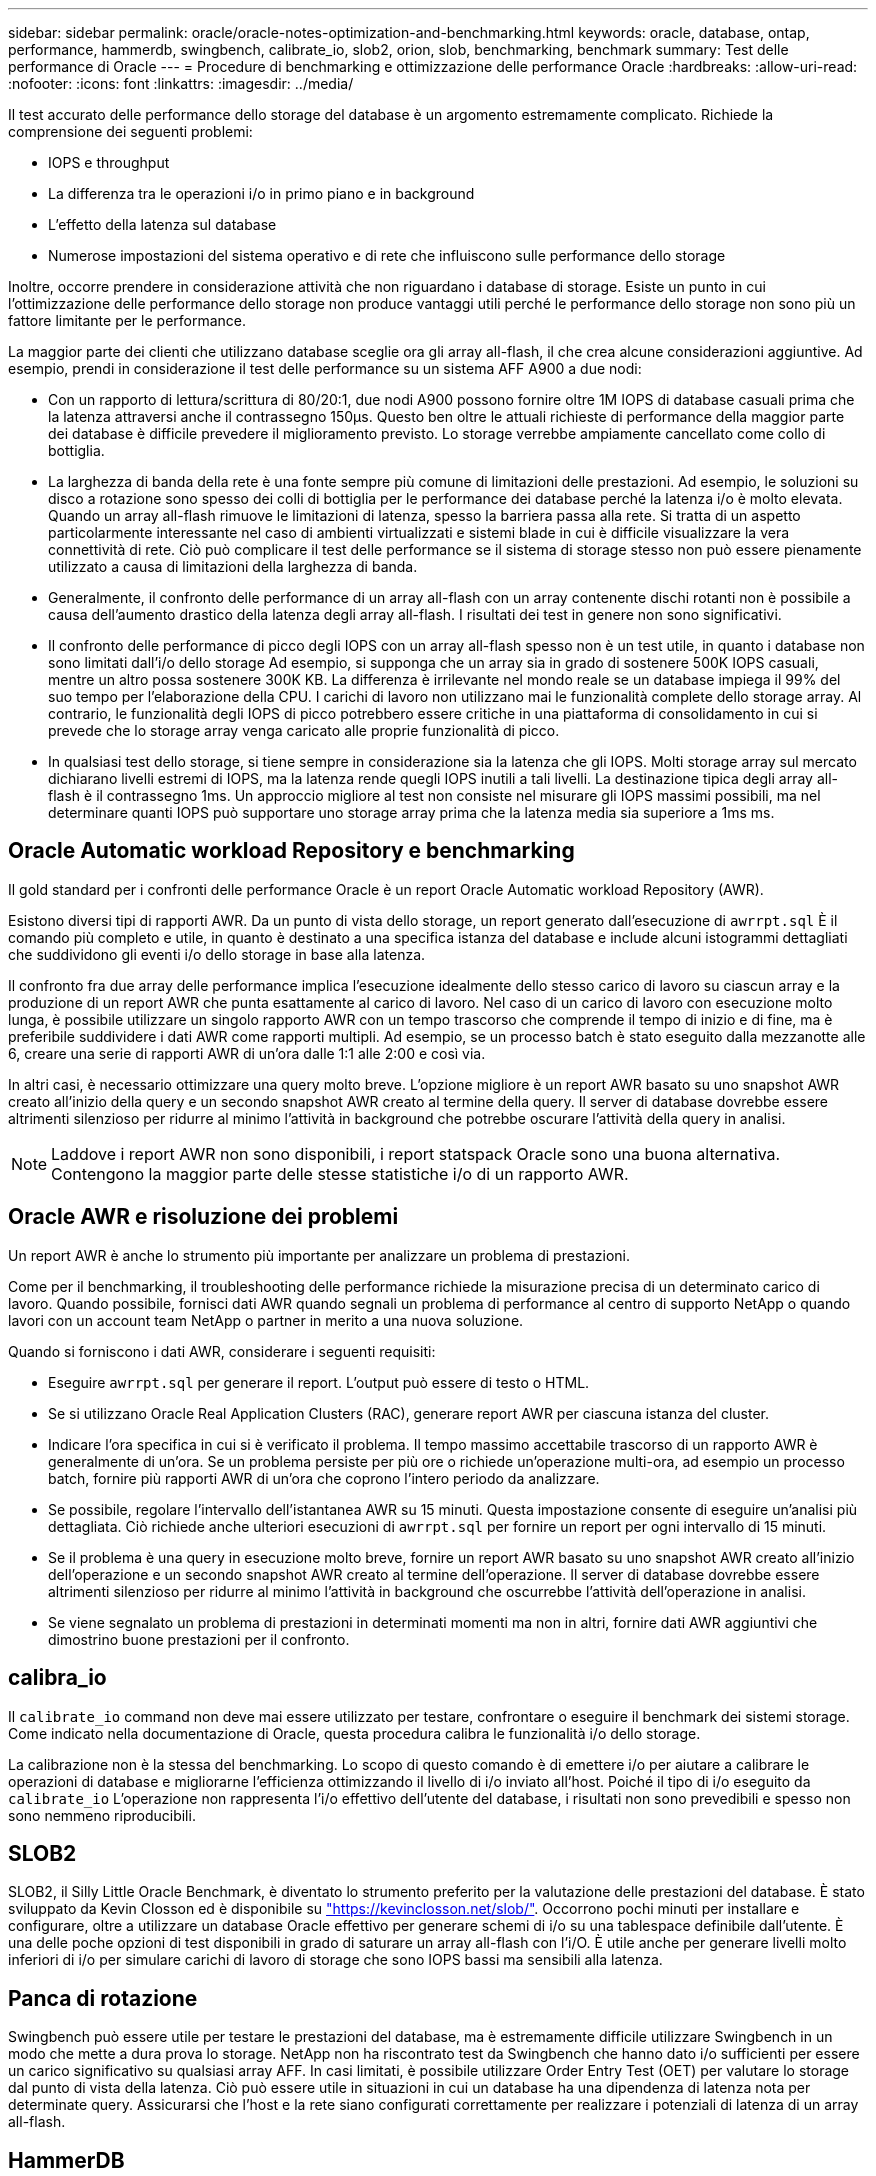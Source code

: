 ---
sidebar: sidebar 
permalink: oracle/oracle-notes-optimization-and-benchmarking.html 
keywords: oracle, database, ontap, performance, hammerdb, swingbench, calibrate_io, slob2, orion, slob, benchmarking, benchmark 
summary: Test delle performance di Oracle 
---
= Procedure di benchmarking e ottimizzazione delle performance Oracle
:hardbreaks:
:allow-uri-read: 
:nofooter: 
:icons: font
:linkattrs: 
:imagesdir: ../media/


[role="lead"]
Il test accurato delle performance dello storage del database è un argomento estremamente complicato. Richiede la comprensione dei seguenti problemi:

* IOPS e throughput
* La differenza tra le operazioni i/o in primo piano e in background
* L'effetto della latenza sul database
* Numerose impostazioni del sistema operativo e di rete che influiscono sulle performance dello storage


Inoltre, occorre prendere in considerazione attività che non riguardano i database di storage. Esiste un punto in cui l'ottimizzazione delle performance dello storage non produce vantaggi utili perché le performance dello storage non sono più un fattore limitante per le performance.

La maggior parte dei clienti che utilizzano database sceglie ora gli array all-flash, il che crea alcune considerazioni aggiuntive. Ad esempio, prendi in considerazione il test delle performance su un sistema AFF A900 a due nodi:

* Con un rapporto di lettura/scrittura di 80/20:1, due nodi A900 possono fornire oltre 1M IOPS di database casuali prima che la latenza attraversi anche il contrassegno 150µs. Questo ben oltre le attuali richieste di performance della maggior parte dei database è difficile prevedere il miglioramento previsto. Lo storage verrebbe ampiamente cancellato come collo di bottiglia.
* La larghezza di banda della rete è una fonte sempre più comune di limitazioni delle prestazioni. Ad esempio, le soluzioni su disco a rotazione sono spesso dei colli di bottiglia per le performance dei database perché la latenza i/o è molto elevata. Quando un array all-flash rimuove le limitazioni di latenza, spesso la barriera passa alla rete. Si tratta di un aspetto particolarmente interessante nel caso di ambienti virtualizzati e sistemi blade in cui è difficile visualizzare la vera connettività di rete. Ciò può complicare il test delle performance se il sistema di storage stesso non può essere pienamente utilizzato a causa di limitazioni della larghezza di banda.
* Generalmente, il confronto delle performance di un array all-flash con un array contenente dischi rotanti non è possibile a causa dell'aumento drastico della latenza degli array all-flash. I risultati dei test in genere non sono significativi.
* Il confronto delle performance di picco degli IOPS con un array all-flash spesso non è un test utile, in quanto i database non sono limitati dall'i/o dello storage Ad esempio, si supponga che un array sia in grado di sostenere 500K IOPS casuali, mentre un altro possa sostenere 300K KB. La differenza è irrilevante nel mondo reale se un database impiega il 99% del suo tempo per l'elaborazione della CPU. I carichi di lavoro non utilizzano mai le funzionalità complete dello storage array. Al contrario, le funzionalità degli IOPS di picco potrebbero essere critiche in una piattaforma di consolidamento in cui si prevede che lo storage array venga caricato alle proprie funzionalità di picco.
* In qualsiasi test dello storage, si tiene sempre in considerazione sia la latenza che gli IOPS. Molti storage array sul mercato dichiarano livelli estremi di IOPS, ma la latenza rende quegli IOPS inutili a tali livelli. La destinazione tipica degli array all-flash è il contrassegno 1ms. Un approccio migliore al test non consiste nel misurare gli IOPS massimi possibili, ma nel determinare quanti IOPS può supportare uno storage array prima che la latenza media sia superiore a 1ms ms.




== Oracle Automatic workload Repository e benchmarking

Il gold standard per i confronti delle performance Oracle è un report Oracle Automatic workload Repository (AWR).

Esistono diversi tipi di rapporti AWR. Da un punto di vista dello storage, un report generato dall'esecuzione di `awrrpt.sql` È il comando più completo e utile, in quanto è destinato a una specifica istanza del database e include alcuni istogrammi dettagliati che suddividono gli eventi i/o dello storage in base alla latenza.

Il confronto fra due array delle performance implica l'esecuzione idealmente dello stesso carico di lavoro su ciascun array e la produzione di un report AWR che punta esattamente al carico di lavoro. Nel caso di un carico di lavoro con esecuzione molto lunga, è possibile utilizzare un singolo rapporto AWR con un tempo trascorso che comprende il tempo di inizio e di fine, ma è preferibile suddividere i dati AWR come rapporti multipli. Ad esempio, se un processo batch è stato eseguito dalla mezzanotte alle 6, creare una serie di rapporti AWR di un'ora dalle 1:1 alle 2:00 e così via.

In altri casi, è necessario ottimizzare una query molto breve. L'opzione migliore è un report AWR basato su uno snapshot AWR creato all'inizio della query e un secondo snapshot AWR creato al termine della query. Il server di database dovrebbe essere altrimenti silenzioso per ridurre al minimo l'attività in background che potrebbe oscurare l'attività della query in analisi.


NOTE: Laddove i report AWR non sono disponibili, i report statspack Oracle sono una buona alternativa. Contengono la maggior parte delle stesse statistiche i/o di un rapporto AWR.



== Oracle AWR e risoluzione dei problemi

Un report AWR è anche lo strumento più importante per analizzare un problema di prestazioni.

Come per il benchmarking, il troubleshooting delle performance richiede la misurazione precisa di un determinato carico di lavoro. Quando possibile, fornisci dati AWR quando segnali un problema di performance al centro di supporto NetApp o quando lavori con un account team NetApp o partner in merito a una nuova soluzione.

Quando si forniscono i dati AWR, considerare i seguenti requisiti:

* Eseguire `awrrpt.sql` per generare il report. L'output può essere di testo o HTML.
* Se si utilizzano Oracle Real Application Clusters (RAC), generare report AWR per ciascuna istanza del cluster.
* Indicare l'ora specifica in cui si è verificato il problema. Il tempo massimo accettabile trascorso di un rapporto AWR è generalmente di un'ora. Se un problema persiste per più ore o richiede un'operazione multi-ora, ad esempio un processo batch, fornire più rapporti AWR di un'ora che coprono l'intero periodo da analizzare.
* Se possibile, regolare l'intervallo dell'istantanea AWR su 15 minuti. Questa impostazione consente di eseguire un'analisi più dettagliata. Ciò richiede anche ulteriori esecuzioni di `awrrpt.sql` per fornire un report per ogni intervallo di 15 minuti.
* Se il problema è una query in esecuzione molto breve, fornire un report AWR basato su uno snapshot AWR creato all'inizio dell'operazione e un secondo snapshot AWR creato al termine dell'operazione. Il server di database dovrebbe essere altrimenti silenzioso per ridurre al minimo l'attività in background che oscurrebbe l'attività dell'operazione in analisi.
* Se viene segnalato un problema di prestazioni in determinati momenti ma non in altri, fornire dati AWR aggiuntivi che dimostrino buone prestazioni per il confronto.




== calibra_io

Il `calibrate_io` command non deve mai essere utilizzato per testare, confrontare o eseguire il benchmark dei sistemi storage. Come indicato nella documentazione di Oracle, questa procedura calibra le funzionalità i/o dello storage.

La calibrazione non è la stessa del benchmarking. Lo scopo di questo comando è di emettere i/o per aiutare a calibrare le operazioni di database e migliorarne l'efficienza ottimizzando il livello di i/o inviato all'host. Poiché il tipo di i/o eseguito da `calibrate_io` L'operazione non rappresenta l'i/o effettivo dell'utente del database, i risultati non sono prevedibili e spesso non sono nemmeno riproducibili.



== SLOB2

SLOB2, il Silly Little Oracle Benchmark, è diventato lo strumento preferito per la valutazione delle prestazioni del database. È stato sviluppato da Kevin Closson ed è disponibile su link:https://kevinclosson.net/slob/["https://kevinclosson.net/slob/"^]. Occorrono pochi minuti per installare e configurare, oltre a utilizzare un database Oracle effettivo per generare schemi di i/o su una tablespace definibile dall'utente. È una delle poche opzioni di test disponibili in grado di saturare un array all-flash con l'i/O. È utile anche per generare livelli molto inferiori di i/o per simulare carichi di lavoro di storage che sono IOPS bassi ma sensibili alla latenza.



== Panca di rotazione

Swingbench può essere utile per testare le prestazioni del database, ma è estremamente difficile utilizzare Swingbench in un modo che mette a dura prova lo storage. NetApp non ha riscontrato test da Swingbench che hanno dato i/o sufficienti per essere un carico significativo su qualsiasi array AFF. In casi limitati, è possibile utilizzare Order Entry Test (OET) per valutare lo storage dal punto di vista della latenza. Ciò può essere utile in situazioni in cui un database ha una dipendenza di latenza nota per determinate query. Assicurarsi che l'host e la rete siano configurati correttamente per realizzare i potenziali di latenza di un array all-flash.



== HammerDB

HammerDB è uno strumento di test del database che simula, tra gli altri, i benchmark TPC-C e TPC-H. La creazione di un set di dati di dimensioni sufficienti per eseguire correttamente un test può richiedere molto tempo, ma può rivelarsi uno strumento efficace per valutare le prestazioni delle applicazioni OLTP e di data warehouse.



== Orion

Lo strumento Oracle Orion è stato comunemente utilizzato con Oracle 9, ma non è stato mantenuto per garantire la compatibilità con le modifiche in vari sistemi operativi host. Viene raramente utilizzato con Oracle 10 o Oracle 11 a causa di incompatibilità con il sistema operativo e la configurazione dello storage.

Oracle ha riscritto lo strumento e viene installato per impostazione predefinita con Oracle 12c. Sebbene questo prodotto sia stato migliorato e utilizzi molte delle stesse chiamate utilizzate da un database Oracle reale, non utilizza esattamente lo stesso percorso di codice o lo stesso comportamento i/o utilizzato da Oracle. Ad esempio, la maggior parte degli i/o Oracle viene eseguita in modo sincrono, il che significa che il database si arresta finché l'i/o non viene completato quando l'operazione i/o viene completata in primo piano. Il semplice flooding di un sistema storage con i/o casuali non rappresenta una riproduzione di i/o Oracle reali e non offre un metodo diretto per confrontare gli array di storage o misurare l'effetto delle modifiche alla configurazione.

Detto questo, ci sono alcuni casi d'utilizzo per Orion, come la misurazione generale delle massime prestazioni possibili di una particolare configurazione host-rete-storage, o per misurare lo stato di un sistema storage. Con un test accurato, è possibile ideare test Orion utilizzabili per confrontare gli storage array o valutare l'effetto di una modifica della configurazione, a condizione che i parametri includano la considerazione di IOPS, throughput e latenza e cercare di replicare fedelmente un carico di lavoro realistico.
